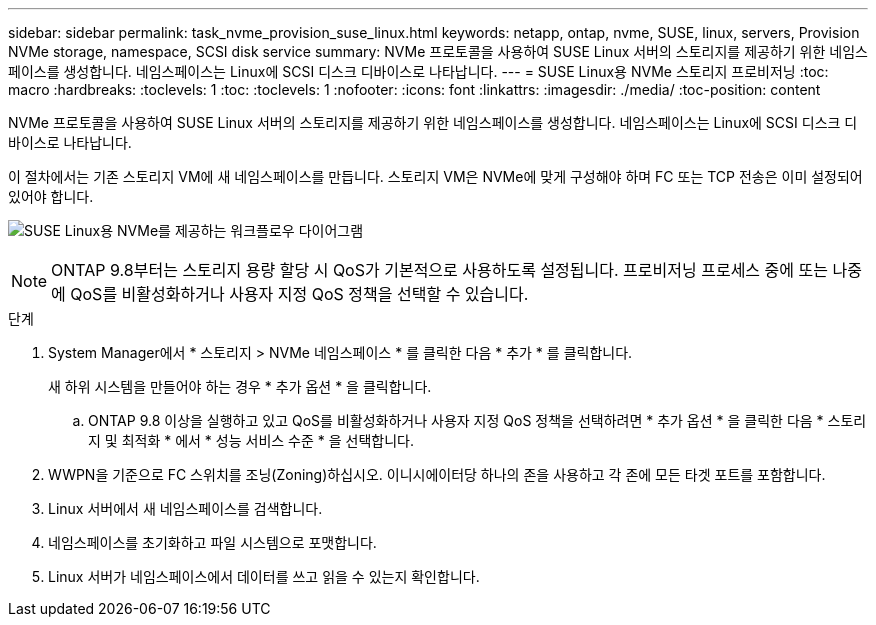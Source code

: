 ---
sidebar: sidebar 
permalink: task_nvme_provision_suse_linux.html 
keywords: netapp, ontap, nvme, SUSE, linux, servers, Provision NVMe storage, namespace, SCSI disk service 
summary: NVMe 프로토콜을 사용하여 SUSE Linux 서버의 스토리지를 제공하기 위한 네임스페이스를 생성합니다. 네임스페이스는 Linux에 SCSI 디스크 디바이스로 나타납니다. 
---
= SUSE Linux용 NVMe 스토리지 프로비저닝
:toc: macro
:hardbreaks:
:toclevels: 1
:toc: 
:toclevels: 1
:nofooter: 
:icons: font
:linkattrs: 
:imagesdir: ./media/
:toc-position: content


[role="lead"]
NVMe 프로토콜을 사용하여 SUSE Linux 서버의 스토리지를 제공하기 위한 네임스페이스를 생성합니다. 네임스페이스는 Linux에 SCSI 디스크 디바이스로 나타납니다.

이 절차에서는 기존 스토리지 VM에 새 네임스페이스를 만듭니다. 스토리지 VM은 NVMe에 맞게 구성해야 하며 FC 또는 TCP 전송은 이미 설정되어 있어야 합니다.

image:workflow_nvme_provision_suse_linux_update.png["SUSE Linux용 NVMe를 제공하는 워크플로우 다이어그램"]


NOTE: ONTAP 9.8부터는 스토리지 용량 할당 시 QoS가 기본적으로 사용하도록 설정됩니다. 프로비저닝 프로세스 중에 또는 나중에 QoS를 비활성화하거나 사용자 지정 QoS 정책을 선택할 수 있습니다.

.단계
. System Manager에서 * 스토리지 > NVMe 네임스페이스 * 를 클릭한 다음 * 추가 * 를 클릭합니다.
+
새 하위 시스템을 만들어야 하는 경우 * 추가 옵션 * 을 클릭합니다.

+
.. ONTAP 9.8 이상을 실행하고 있고 QoS를 비활성화하거나 사용자 지정 QoS 정책을 선택하려면 * 추가 옵션 * 을 클릭한 다음 * 스토리지 및 최적화 * 에서 * 성능 서비스 수준 * 을 선택합니다.




. WWPN을 기준으로 FC 스위치를 조닝(Zoning)하십시오. 이니시에이터당 하나의 존을 사용하고 각 존에 모든 타겟 포트를 포함합니다.
. Linux 서버에서 새 네임스페이스를 검색합니다.
. 네임스페이스를 초기화하고 파일 시스템으로 포맷합니다.
. Linux 서버가 네임스페이스에서 데이터를 쓰고 읽을 수 있는지 확인합니다.

